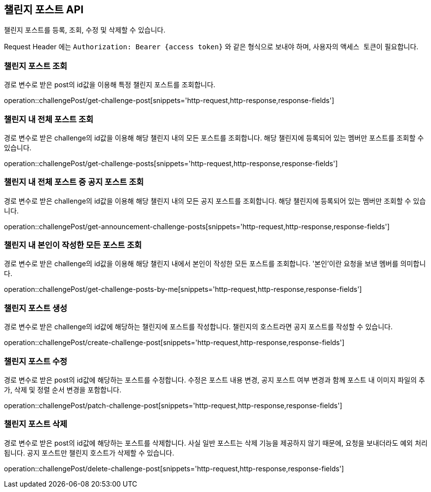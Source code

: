 == 챌린지 포스트 API
:doctype: book
:source-highlighter: highlightjs
:toc: left
:toclevels: 2
:seclinks:

챌린지 포스트를 등록, 조회, 수정 및 삭제할 수 있습니다.

Request Header 에는 ``Authorization: Bearer {access token}`` 와 같은 형식으로 보내야 하며, 사용자의 ``액세스 토큰``이 필요합니다.

=== 챌린지 포스트 조회

경로 변수로 받은 post의 id값을 이용해 특정 챌린지 포스트를 조회합니다.

operation::challengePost/get-challenge-post[snippets='http-request,http-response,response-fields']

=== 챌린지 내 전체 포스트 조회

경로 변수로 받은 challenge의 id값을 이용해 해당 챌린지 내의 모든 포스트를 조회합니다.
해당 챌린지에 등록되어 있는 멤버만 포스트를 조회할 수 있습니다.

operation::challengePost/get-challenge-posts[snippets='http-request,http-response,response-fields']

=== 챌린지 내 전체 포스트 중 공지 포스트 조회

경로 변수로 받은 challenge의 id값을 이용해 해당 챌린지 내의 모든 공지 포스트를 조회합니다.
해당 챌린지에 등록되어 있는 멤버만 조회할 수 있습니다.

operation::challengePost/get-announcement-challenge-posts[snippets='http-request,http-response,response-fields']

=== 챌린지 내 본인이 작성한 모든 포스트 조회

경로 변수로 받은 challenge의 id값을 이용해 해당 챌린지 내에서 본인이 작성한 모든 포스트를 조회합니다.
'본인'이란 요청을 보낸 멤버를 의미합니다.

operation::challengePost/get-challenge-posts-by-me[snippets='http-request,http-response,response-fields']

=== 챌린지 포스트 생성

경로 변수로 받은 challenge의 id값에 해당하는 챌린지에 포스트를 작성합니다.
챌린지의 호스트라면 공지 포스트를 작성할 수 있습니다.

operation::challengePost/create-challenge-post[snippets='http-request,http-response,response-fields']

=== 챌린지 포스트 수정

경로 변수로 받은 post의 id값에 해당하는 포스트를 수정합니다.
수정은 포스트 내용 변경, 공지 포스트 여부 변경과 함께 포스트 내 이미지 파일의 추가, 삭제 및 정렬 순서 변경을 포함합니다.

operation::challengePost/patch-challenge-post[snippets='http-request,http-response,response-fields']

=== 챌린지 포스트 삭제

경로 변수로 받은 post의 id값에 해당하는 포스트를 삭제합니다.
사실 일반 포스트는 삭제 기능을 제공하지 않기 때문에, 요청을 보내더라도 예외 처리됩니다.
공지 포스트만 챌린지 호스트가 삭제할 수 있습니다.

operation::challengePost/delete-challenge-post[snippets='http-request,http-response,response-fields']